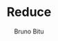 #+TITLE: Reduce
#+AUTHOR: Bruno Bitu
#+PROPERTY: header-args:jupyter-python :session A :kernel python3 :async yes :exports both
